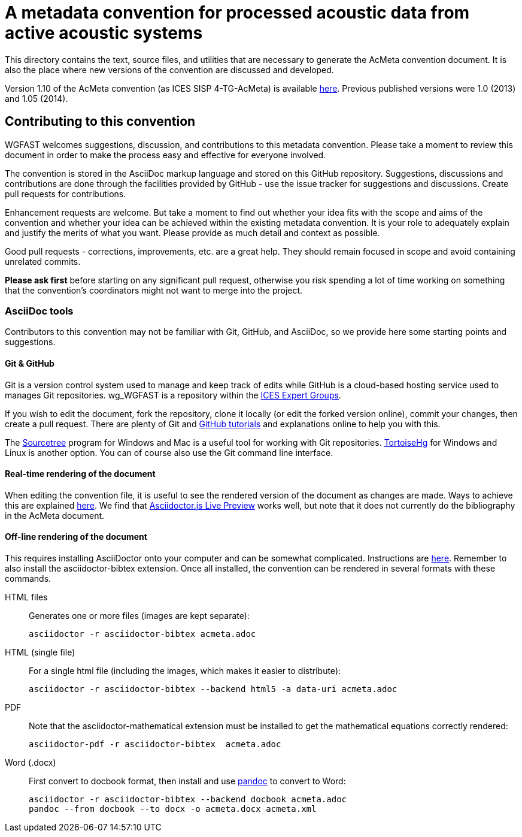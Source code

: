 = A metadata convention for processed acoustic data from active acoustic systems

This directory contains the text, source files, and utilities that are necessary to generate the AcMeta convention document. It is also the place where new versions of the convention are discussed and developed.

Version 1.10 of the AcMeta convention (as ICES SISP 4-TG-AcMeta) is available https://www.ices.dk/sites/pub/Publication%20Reports/ICES%20Survey%20Protocols%20(SISP)/SISP-4%20A%20metadata%20convention%20for%20processed%20acoustic%20data%20from%20active%20acoustic%20systems.pdf[here]. Previous published versions were 1.0 (2013) and 1.05 (2014).

== Contributing to this convention

WGFAST welcomes suggestions, discussion, and contributions to this metadata convention.
Please take a moment to review this document in order to make the process easy and effective for everyone involved.

The convention is stored in the AsciiDoc markup language and stored on this GitHub repository. Suggestions, discussions and contributions are done through the facilities provided by GitHub - use the issue tracker for suggestions and discussions. Create pull requests for contributions.

Enhancement requests are welcome. But take a moment to find out whether your idea fits with the scope and aims of the convention and whether your idea can be achieved within the existing metadata convention. It is your role to adequately explain and justify the merits of what you want. Please provide as much detail and context as possible.

Good pull requests - corrections, improvements, etc. are a great help. They should remain focused in scope and avoid containing unrelated commits.

*Please ask first* before starting on any significant pull request,
otherwise you risk spending a lot of time working on something that the
convention's coordinators might not want to merge into the project.

=== AsciiDoc tools

Contributors to this convention may not be familiar with Git, GitHub, and AsciiDoc, so we provide here some starting points and suggestions.

==== Git & GitHub

Git is a version control system used to manage and keep track of edits while GitHub is a cloud-based hosting service used to manages Git repositories. wg_WGFAST is a repository within the https://github.com/ices-eg[ICES Expert Groups].

If you wish to edit the document, fork the repository, clone it locally (or edit the forked version online), commit your changes, then create a pull request. There are plenty of Git and https://guides.github.com/[GitHub tutorials] and explanations online to help you with this.

The https://www.sourcetreeapp.com/[Sourcetree] program for Windows and Mac is a useful tool for working with Git repositories. https://tortoisehg.bitbucket.io/[TortoiseHg] for Windows and Linux is another option. You can of course also use the Git command line interface.

==== Real-time rendering of the document

When editing the convention file, it is useful to see the rendered version of the document as changes are made. Ways to achieve this are explained https://asciidoctor.org/docs/editing-asciidoc-with-live-preview/[here]. We find that
https://github.com/asciidoctor/asciidoctor-browser-extension[Asciidoctor.js Live Preview] works well, but note that it does not currently do the bibliography in the AcMeta document.

==== Off-line rendering of the document

This requires installing AsciiDoctor onto your computer and can be somewhat complicated. Instructions are https://asciidoctor.org/docs/install-toolchain/[here]. Remember to also install the asciidoctor-bibtex extension. Once all installed, the convention can be rendered in several formats with these commands.

HTML files:: Generates one or more files (images are kept separate):

 asciidoctor -r asciidoctor-bibtex acmeta.adoc

HTML (single file):: For a single html file (including the images, which makes it easier to distribute):

 asciidoctor -r asciidoctor-bibtex --backend html5 -a data-uri acmeta.adoc

PDF:: Note that the asciidoctor-mathematical extension must be installed to get the mathematical equations correctly rendered:

 asciidoctor-pdf -r asciidoctor-bibtex  acmeta.adoc

Word (.docx):: First convert to docbook format, then install and use https://pandoc.org/[pandoc] to convert to Word:

 asciidoctor -r asciidoctor-bibtex --backend docbook acmeta.adoc
 pandoc --from docbook --to docx -o acmeta.docx acmeta.xml
